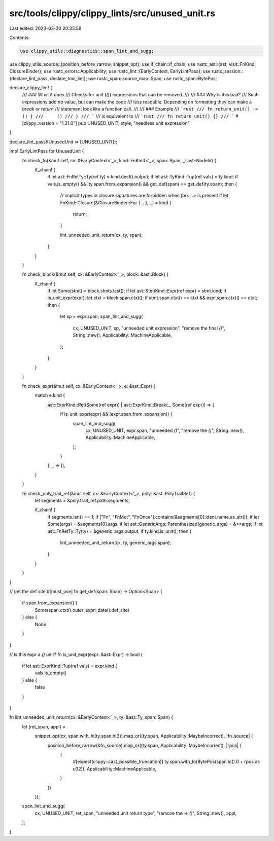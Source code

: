 src/tools/clippy/clippy_lints/src/unused_unit.rs
================================================

Last edited: 2023-03-30 20:35:59

Contents:

.. code-block:: rs

    use clippy_utils::diagnostics::span_lint_and_sugg;
use clippy_utils::source::{position_before_rarrow, snippet_opt};
use if_chain::if_chain;
use rustc_ast::{ast, visit::FnKind, ClosureBinder};
use rustc_errors::Applicability;
use rustc_lint::{EarlyContext, EarlyLintPass};
use rustc_session::{declare_lint_pass, declare_tool_lint};
use rustc_span::source_map::Span;
use rustc_span::BytePos;

declare_clippy_lint! {
    /// ### What it does
    /// Checks for unit (`()`) expressions that can be removed.
    ///
    /// ### Why is this bad?
    /// Such expressions add no value, but can make the code
    /// less readable. Depending on formatting they can make a `break` or `return`
    /// statement look like a function call.
    ///
    /// ### Example
    /// ```rust
    /// fn return_unit() -> () {
    ///     ()
    /// }
    /// ```
    /// is equivalent to
    /// ```rust
    /// fn return_unit() {}
    /// ```
    #[clippy::version = "1.31.0"]
    pub UNUSED_UNIT,
    style,
    "needless unit expression"
}

declare_lint_pass!(UnusedUnit => [UNUSED_UNIT]);

impl EarlyLintPass for UnusedUnit {
    fn check_fn(&mut self, cx: &EarlyContext<'_>, kind: FnKind<'_>, span: Span, _: ast::NodeId) {
        if_chain! {
            if let ast::FnRetTy::Ty(ref ty) = kind.decl().output;
            if let ast::TyKind::Tup(ref vals) = ty.kind;
            if vals.is_empty() && !ty.span.from_expansion() && get_def(span) == get_def(ty.span);
            then {
                // implicit types in closure signatures are forbidden when `for<...>` is present
                if let FnKind::Closure(&ClosureBinder::For { .. }, ..) = kind {
                    return;
                }

                lint_unneeded_unit_return(cx, ty, span);
            }
        }
    }

    fn check_block(&mut self, cx: &EarlyContext<'_>, block: &ast::Block) {
        if_chain! {
            if let Some(stmt) = block.stmts.last();
            if let ast::StmtKind::Expr(ref expr) = stmt.kind;
            if is_unit_expr(expr);
            let ctxt = block.span.ctxt();
            if stmt.span.ctxt() == ctxt && expr.span.ctxt() == ctxt;
            then {
                let sp = expr.span;
                span_lint_and_sugg(
                    cx,
                    UNUSED_UNIT,
                    sp,
                    "unneeded unit expression",
                    "remove the final `()`",
                    String::new(),
                    Applicability::MachineApplicable,
                );
            }
        }
    }

    fn check_expr(&mut self, cx: &EarlyContext<'_>, e: &ast::Expr) {
        match e.kind {
            ast::ExprKind::Ret(Some(ref expr)) | ast::ExprKind::Break(_, Some(ref expr)) => {
                if is_unit_expr(expr) && !expr.span.from_expansion() {
                    span_lint_and_sugg(
                        cx,
                        UNUSED_UNIT,
                        expr.span,
                        "unneeded `()`",
                        "remove the `()`",
                        String::new(),
                        Applicability::MachineApplicable,
                    );
                }
            },
            _ => (),
        }
    }

    fn check_poly_trait_ref(&mut self, cx: &EarlyContext<'_>, poly: &ast::PolyTraitRef) {
        let segments = &poly.trait_ref.path.segments;

        if_chain! {
            if segments.len() == 1;
            if ["Fn", "FnMut", "FnOnce"].contains(&segments[0].ident.name.as_str());
            if let Some(args) = &segments[0].args;
            if let ast::GenericArgs::Parenthesized(generic_args) = &**args;
            if let ast::FnRetTy::Ty(ty) = &generic_args.output;
            if ty.kind.is_unit();
            then {
                lint_unneeded_unit_return(cx, ty, generic_args.span);
            }
        }
    }
}

// get the def site
#[must_use]
fn get_def(span: Span) -> Option<Span> {
    if span.from_expansion() {
        Some(span.ctxt().outer_expn_data().def_site)
    } else {
        None
    }
}

// is this expr a `()` unit?
fn is_unit_expr(expr: &ast::Expr) -> bool {
    if let ast::ExprKind::Tup(ref vals) = expr.kind {
        vals.is_empty()
    } else {
        false
    }
}

fn lint_unneeded_unit_return(cx: &EarlyContext<'_>, ty: &ast::Ty, span: Span) {
    let (ret_span, appl) =
        snippet_opt(cx, span.with_hi(ty.span.hi())).map_or((ty.span, Applicability::MaybeIncorrect), |fn_source| {
            position_before_rarrow(&fn_source).map_or((ty.span, Applicability::MaybeIncorrect), |rpos| {
                (
                    #[expect(clippy::cast_possible_truncation)]
                    ty.span.with_lo(BytePos(span.lo().0 + rpos as u32)),
                    Applicability::MachineApplicable,
                )
            })
        });
    span_lint_and_sugg(
        cx,
        UNUSED_UNIT,
        ret_span,
        "unneeded unit return type",
        "remove the `-> ()`",
        String::new(),
        appl,
    );
}


